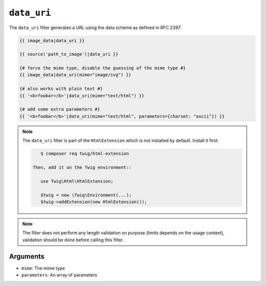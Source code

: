 ``data_uri``
============

.. versionadded:: 2.12
    The ``data_uri`` filter was added in Twig 2.12.

The ``data_uri`` filter generates a URL using the data scheme as defined in RFC
2397:

.. code-block:: twig

    {{ image_data|data_uri }}

    {{ source('path_to_image')|data_uri }}

    {# force the mime type, disable the guessing of the mime type #}
    {{ image_data|data_uri(mime="image/svg") }}

    {# also works with plain text #}
    {{ '<b>foobar</b>'|data_uri(mime="text/html") }}

    {# add some extra parameters #}
    {{ '<b>foobar</b>'|data_uri(mime="text/html", parameters={charset: "ascii"}) }}

.. note::

    The ``data_uri`` filter is part of the ``HtmlExtension`` which is not
    installed by default. Install it first:

    .. code-block:: bash

        $ composer req twig/html-extension

     Then, add it on the Twig environment::

        use Twig\Html\HtmlExtension;

        $twig = new \Twig\Environment(...);
        $twig->addExtension(new HtmlExtension());

.. note::

    The filter does not perform any length validation on purpose (limits depends
    on the usage context), validation should be done before calling this filter.

Arguments
---------

* ``mime``: The mime type
* ``parameters``: An array of parameters
